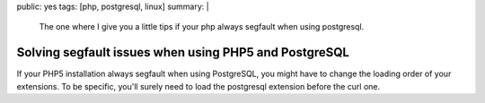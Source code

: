 public: yes
tags: [php, postgresql, linux]
summary: |
  The one where I give you a little tips if your php always segfault when using postgresql.

Solving segfault issues when using PHP5 and PostgreSQL
======================================================

If your PHP5 installation always segfault when using PostgreSQL, you might have
to change the loading order of your extensions. To be specific, you'll surely
need to load the postgresql extension before the curl one.
